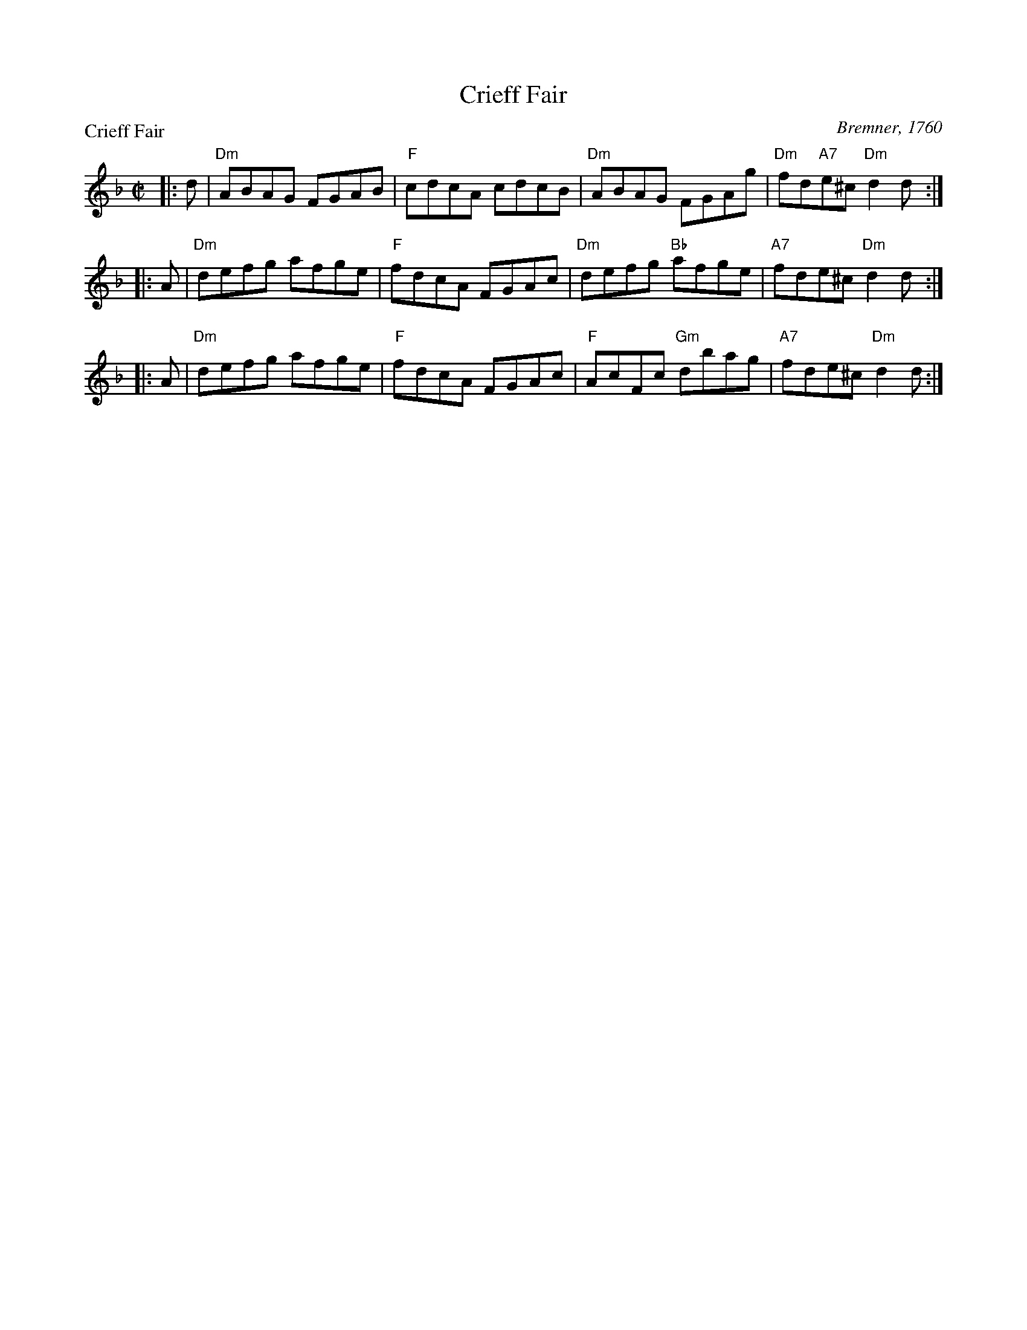 X:1005
T:Crieff Fair
P:Crieff Fair
C:Bremner, 1760
R:Reel (8x24)
B:RSCDS 10-5
Z:Anselm Lingnau <anselm@strathspey.org>
M:C|
L:1/8
K:Dm
|:d|"Dm"ABAG FGAB|"F"cdcA cdcB|"Dm"ABAG FGAg|"Dm"fd"A7"e^c "Dm"d2 d:|
|:A|"Dm"defg afge|"F"fdcA FGAc|"Dm"defg "Bb"afge|"A7"fde^c "Dm"d2 d:|
|:A|"Dm"defg afge|"F"fdcA FGAc|"F"AcFc "Gm"dbag|"A7"fde^c "Dm"d2 d:|

